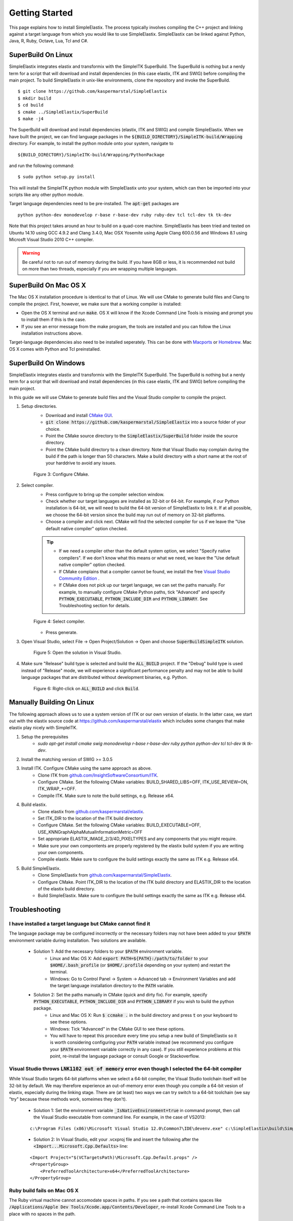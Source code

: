 .. _GettingStarted:

Getting Started
===============

This page explains how to install SimpleElastix. The process typically involves compiling the C++ project and linking against a target language from which you would like to use SimpleElastix. SimpleElastix can be linked against Python, Java, R, Ruby, Octave, Lua, Tcl and C#. 

.. _Linux:

SuperBuild On Linux
-------------------

SimpleElastix integrates elastix and transformix with the SimpleITK SuperBuild. The SuperBuild is nothing but a nerdy term for a script that will download and install dependencies (in this case elastix, ITK and SWIG) before compiling the main project. To build SimpleElastix in unix-like environments, clone the repository and invoke the SuperBuild. 

::

    $ git clone https://github.com/kaspermarstal/SimpleElastix
    $ mkdir build
    $ cd build
    $ cmake ../SimpleElastix/SuperBuild
    $ make -j4

The SuperBuild will download and install dependencies (elastix, ITK and SWIG) and compile SimpleElastix. When we have built the project, we can find language packages in the :code:`${BUILD_DIRECTORY}/SimpleITK-build/Wrapping` directory. For example, to install the python module onto your system, navigate to

::

    ${BUILD_DIRECTORY}/SimpleITK-build/Wrapping/PythonPackage

and run the following command:

::

    $ sudo python setup.py install

This will install the SimpleITK python module with SimpleElastix unto your system, which can then be imported into your scripts like any other python module. 

Target language dependencies need to be pre-installed. The :code:`apt-get` packages are  

::

    python python-dev monodevelop r-base r-base-dev ruby ruby-dev tcl tcl-dev tk tk-dev

Note that this project takes around an hour to build on a quad-core machine. SimpleElastix has been tried and tested on Ubuntu 14.10 using GCC 4.9.2 and Clang 3.4.0, Mac OSX Yosemite using Apple Clang 600.0.56 and Windows 8.1 using Microsft Visual Studio 2010 C++ compiler.

.. warning::

    Be careful not to run out of memory during the build. If you have 8GB or less, it is recommended not build on more than two threads, especially if you are wrapping multiple languages. 

.. _MacOSX:

SuperBuild On Mac OS X
----------------------

The Mac OS X installation procedure is identical to that of Linux. We will use CMake to generate build files and Clang to compile the project. First, however, we make sure that a working compiler is installed:

- Open the OS X terminal and run :code:`make`. OS X will know if the Xcode Command Line Tools is missing and prompt you to install them if this is the case.
- If you see an error message from the make program, the tools are installed and you can follow the Linux installation instructions above.

Target-language dependencies also need to be installed seperately. This can be done with `Macports <https://www.macports.org/>`_ or `Homebrew <http://http://brew.sh/>`_. Mac OS X comes with Python and Tcl preinstalled.

.. _Windows:

SuperBuild On Windows
---------------------

SimpleElastix integrates elastix and transformix with the SimpleITK SuperBuild. The SuperBuild is nothing but a nerdy term for a script that will download and install dependencies (in this case elastix, ITK and SWIG) before compiling the main project.

In this guide we will use CMake to generate build files and the Visual Studio compiler to compile the project. 

1. Setup directories.
    - Download and install `CMake GUI <http://www.cmake.org/download/>`_.
    - :code:`git clone https://github.com/kaspermarstal/SimpleElastix` into a source folder of your choice.
    - Point the CMake source directory to the :code:`SimpleElastix/SuperBuild` folder inside the source directory.
    - Point the CMake build directory to a clean directory. Note that Visual Studio may complain during the build if the path is longer than 50 characters. Make a build directory with a short name at the root of your harddrive to avoid any issues.

    .. figure:: _static/WindowsInstallationConfigureCMake.png
        :align: center
        :width: 100%

        Figure 3: Configure CMake.


2. Select compiler.
    - Press configure to bring up the compiler selection window.
    - Check whether our target languages are installed as 32-bit or 64-bit. For example, if our Python installation is 64-bit, we will need to build the 64-bit version of SimpleElastix to link it. If at all possible, we choose the 64-bit version since the build may run out of memory on 32-bit platforms.
    - Choose a compiler and click next. CMake will find the selected compiler for us if we leave the "Use default native compiler" option checked.

    .. tip::

        - If we need a compiler other than the default system option, we select "Specify native compilers". If we don't know what this means or what we need, we leave the "Use default native compiler" option checked.
        - If CMake complains that a compiler cannot be found, we install the free `Visual Studio Community Edition <https://www.visualstudio.com/>`_ .
        - If CMake does not pick up our target language, we can set the paths manually. For example, to manually configure CMake Python paths, tick "Advanced" and specify :code:`PYTHON_EXECUTABLE`, :code:`PYTHON_INCLUDE_DIR` and :code:`PYTHON_LIBRARY`. See Troubleshooting section for details.

    .. figure:: _static/WindowsInstallationSelectCompiler.png
        :align: center
        :width: 100% 

        Figure 4: Select compiler.


    - Press generate.

3. Open Visual Studio, select File -> Open Project/Solution -> Open and choose :code:`SuperBuildSimpleITK` solution.

    .. figure:: _static/WindowsInstallationOpenSolution.png
        :align: center
        :width: 100% 

        Figure 5: Open the solution in Visual Studio.


4. Make sure "Release" build type is selected and build the :code:`ALL_BUILD` project. If the "Debug" build type is used instead of "Release" mode, we will experience a significant performance penalty and may not be able to build language packages that are distributed without development binaries, e.g. Python.

    .. figure:: _static/WindowsInstallationBuildSolution.png
        :align: center
        :width: 100% 

        Figure 6: Right-click on :code:`ALL_BUILD` and click :code:`Build`.


Manually Building On Linux
--------------------------
The following approach allows us to use a system version of ITK or our own version of elastix. In the latter case, we start out with the elastix source code at https://github.com/kaspermarstal/elastix which includes some changes that make elastix play nicely with SimpleITK. 

1. Setup the prerequisites
    - `sudo apt-get install cmake swig monodevelop r-base r-base-dev ruby python python-dev tcl tcl-dev tk tk-dev`.
2. Install the matching version of SWIG >= 3.0.5
3. Install ITK. Configure CMake using the same approach as above.
    - Clone ITK from `github.com/InsightSoftwareConsortium/ITK <https://github.com/InsightSoftwareConsortium/ITK>`_.
    - Configure CMake. Set the following CMake variables: BUILD_SHARED_LIBS=OFF, ITK_USE_REVIEW=ON, ITK_WRAP_*=OFF.
    - Compile ITK. Make sure to note the build settings, e.g. Release x64.
4. Build elastix. 
    - Clone elastix from `github.com/kaspermarstal/elastix <https://github.com/kaspermarstal/elastix>`_.
    - Set ITK_DIR to the location of the ITK build directory
    - Configure CMake. Set the following CMake variables: BUILD_EXECUTABLE=OFF, USE_KNNGraphAlphaMutualInformationMetric=OFF 
    - Set appropriate ELASTIX_IMAGE_2/3/4D_PIXELTYPES and any components that you might require.
    - Make sure your own compontents are properly registered by the elastix build system if you are writing your own components.
    - Compile elastix. Make sure to configure the build settings exactly the same as ITK e.g. Release x64.
5. Build SimpleElastix. 
    - Clone SimpleElastix from `github.com/kaspermarstal/SimpleElastix <https://github.com/kaspermarstal/SimpleElastix>`_.
    - Configure CMake. Point ITK_DIR to the location of the ITK build directory and ELASTIX_DIR to the location of the elastix build directory.
    - Build SimpleElastix. Make sure to configure the build settings exactly the same as ITK e.g. Release x64.

Troubleshooting
---------------

I have installed a target language but CMake cannot find it
~~~~~~~~~~~~~~~~~~~~~~~~~~~~~~~~~~~~~~~~~~~~~~~~~~~~~~~~~~~
The language package may be configured incorrectly or the necessary folders may not have been added to your :code:`$PATH` environment variable during installation. Two solutions are available.

    - Solution 1: Add the necessary folders to your :code:`$PATH` environment variable. 
        - Linux and Mac OS X: Add :code:`export PATH=${PATH}:/path/to/folder` to your :code:`$HOME/.bash_profile` (or :code:`$HOME/.profile` depending on your system) and restart the terminal.
        - Windows: Go to Control Panel -> System -> Advanced tab -> Environment Variables and add the target language installation directory to the :code:`PATH` variable.
    - Solution 2: Set the paths manually in CMake (quick and dirty fix). For example, specify :code:`PYTHON_EXECUTABLE`, :code:`PYTHON_INCLUDE_DIR` and :code:`PYTHON_LIBRARY` if you wish to build the python package. 
        - Linux and Mac OS X: Run :code:`$ ccmake .` in the build directory and press :code:`t` on your keyboard to see these options.
        - Windows: Tick "Advanced" in the CMake GUI to see these options.
        - You will have to repeat this procedure every time you setup a new build of SimpleElastix so it is worth considering configuring your :code:`PATH` variable instead (we recommend you configure your :code:`$PATH` environment variable correctly in any case). If you still experience problems at this point, re-install the language package or consult Google or Stackoverflow.

Visual Studio throws :code:`LNK1102 out of memory` error even though I selected the 64-bit compiler
~~~~~~~~~~~~~~~~~~~~~~~~~~~~~~~~~~~~~~~~~~~~~~~~~~~~~~~~~~~~~~~~~~~~~~~~~~~~~~~~~~~~~~~~~~~~~~~~~~~~
While Visual Studio targets 64-bit platforms when we select a 64-bit compiler, the Visual Studio toolchain itself will be 32-bit by default. We may therefore experience an out-of-memory error even though you compile a 64-bit vesion of elastix, especially during the linking stage. There are (at least) two ways we can try switch to a 64-bit toolchain (we say "try" because these methods work, someimes they don't).

    - Solution 1: Set the environment variable :code:`_IsNativeEnvironment=true` in command prompt, then call the Visual Studio  executable from command line. For example, in the case of VS2013:
    ::

        c:\Program Files (x86)\Microsoft Visual Studio 12.0\Common7\IDE\devenv.exe" c:\SimpleElastix\build\SimpleITK-build\SimpleITK.sln)
    - Solution 2: In Visual Studio, edit your .vcxproj file and insert the following after the :code:`<Import...Microsoft.Cpp.Defaults>` line:
    ::

        <Import Project="$(VCTargetsPath)\Microsoft.Cpp.Default.props" />
        <PropertyGroup>
            <PreferredToolArchitecture>x64</PreferredToolArchitecture>
        </PropertyGroup>

Ruby build fails on Mac OS X
~~~~~~~~~~~~~~~~~~~~~~~~~~~~
The Ruby virtual machine cannot accomodate spaces in paths. If you see a path that contains spaces like :code:`/Applications/Apple Dev Tools/Xcode.app/Contents/Developer`, re-install Xcode Command Line Tools to a place with no spaces in the path.

PCRE (Perl Compatible Regular Expression) build fails on Mac OS X
~~~~~~~~~~~~~~~~~~~~~~~~~~~~~~~~~~~~~~~~~~~~~~~~~~~~~~~~~~~~~~~~~
On recent versions of Mac OS X you may experience the following error when using the SuperBuild:

::

    Performing build step for 'PCRE'
    make[3]: *** No targets specified and no makefile found. Stop.
    make[2]: *** [PCRE-prefix/src/PCRE-stamp/PCRE-build] Error 2
    make[1]: *** [CMakeFiles/PCRE.dir/all] Error 2
    make: *** [all] Error 2

This happens during the SWIG build. We can work around this issue by installing our own version of SWIG and set USE_SYSTEM_SWIG to ON or by adding the following flags to the CMake configure command and run it in a *clean* directory:

::

    cmake -DCMAKE_CXX_COMPILER:STRING=/usr/bin/clang++ -DCMAKE_C_COMPILER:STRING=/usr/bin/clang path/to/SimpleElastix/SuperBuild

This just sets the compiler to the one in "/usr/bin".

I get compilation errors :code:`elastixlib.h' and 'transformixlib.h' file not found`  
~~~~~~~~~~~~~~~~~~~~~~~~~~~~~~~~~~~~~~~~~~~~~~~~~~~~~~~~~~~~~~~~~~~~~~~~~~~~~~~~~~~~

This error may stem from a space in the path of the build directory. For example, if we are building SimplElastix in :code:`/Users/kasper/folder name/build` we should rename it to :code:`/Users/kasper/folder_name/build` or similar.

SimpleElastix takes a long time to build!
~~~~~~~~~~~~~~~~~~~~~~~~~~~~~~~~~~~~~~~~~
The full build take 2+ hours to build on a standard machine. We can speed up compilation by deselecting Examples, Testing and any wrapped languages we don't need.

I am unable to assign a parameter to a parameter map in a parameter map list
~~~~~~~~~~~~~~~~~~~~~~~~~~~~~~~~~~~~~~~~~~~~~~~~~~~~~~~~~~~~~~~~~~~~~~~~~~~~

This is a known issue which is possibly related to the SWIG-generated code. If you have a solution please make a pull request!

Contribute
----------
If you are experiencing a problem that is not describes on this page, you are very welcome to open an issue on Github and we will do our best to help you out. Likewise, if you have found a solution to a problem that is not described on this page, we hope you will open a pull request on Github and help fix the problem for everyone.

